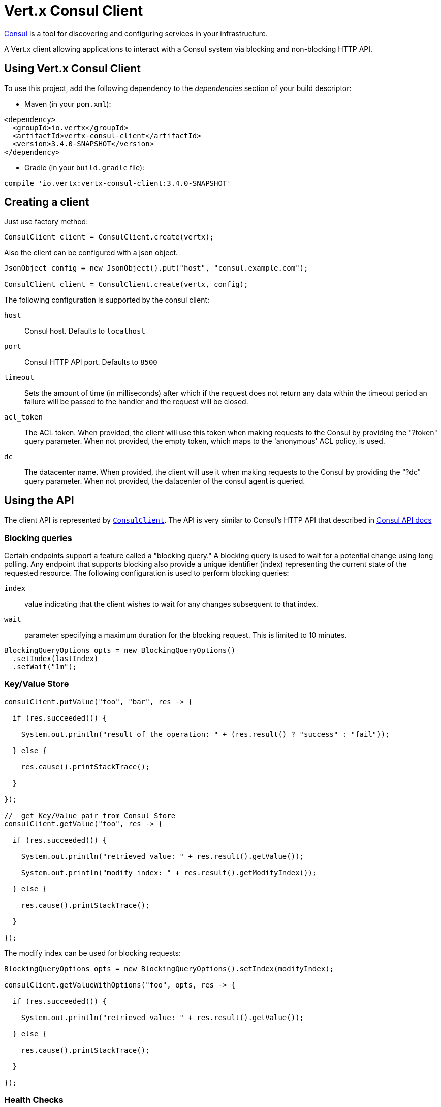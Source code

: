 = Vert.x Consul Client

https://www.consul.io[Consul] is a tool for discovering and configuring services in your infrastructure.

A Vert.x client allowing applications to interact with a Consul system via blocking and non-blocking HTTP API.

== Using Vert.x Consul Client

To use this project, add the following dependency to the _dependencies_ section of your build descriptor:

* Maven (in your `pom.xml`):

[source,xml,subs="+attributes"]
----
<dependency>
  <groupId>io.vertx</groupId>
  <artifactId>vertx-consul-client</artifactId>
  <version>3.4.0-SNAPSHOT</version>
</dependency>
----

* Gradle (in your `build.gradle` file):

[source,groovy,subs="+attributes"]
----
compile 'io.vertx:vertx-consul-client:3.4.0-SNAPSHOT'
----

== Creating a client

Just use factory method:

[source,java]
----
ConsulClient client = ConsulClient.create(vertx);
----

Also the client can be configured with a json object.

[source,java]
----
JsonObject config = new JsonObject().put("host", "consul.example.com");

ConsulClient client = ConsulClient.create(vertx, config);
----

The following configuration is supported by the consul client:

`host`:: Consul host. Defaults to `localhost`
`port`:: Consul HTTP API port. Defaults to `8500`
`timeout`:: Sets the amount of time (in milliseconds) after which if the request does not return any data
within the timeout period an failure will be passed to the handler and the request will be closed.
`acl_token`:: The ACL token. When provided, the client will use this token when making requests to the Consul
by providing the "?token" query parameter. When not provided, the empty token, which maps to the 'anonymous'
ACL policy, is used.
`dc`:: The datacenter name. When provided, the client will use it when making requests to the Consul
by providing the "?dc" query parameter. When not provided, the datacenter of the consul agent is queried.

== Using the API

The client API is represented by `link:../../apidocs/io/vertx/ext/consul/ConsulClient.html[ConsulClient]`. The API is very similar to Consul's
HTTP API that described in https://www.consul.io/docs/agent/http.html[Consul API docs]

=== Blocking queries

Certain endpoints support a feature called a "blocking query." A blocking query is used to wait for a potential
change using long polling. Any endpoint that supports blocking also provide a unique identifier (index) representing
the current state of the requested resource. The following configuration is used to perform blocking queries:

`index`:: value indicating that the client wishes to wait for any changes subsequent to that index.
`wait`:: parameter specifying a maximum duration for the blocking request. This is limited to 10 minutes.

[source,java]
----
BlockingQueryOptions opts = new BlockingQueryOptions()
  .setIndex(lastIndex)
  .setWait("1m");
----

=== Key/Value Store

[source,java]
----
consulClient.putValue("foo", "bar", res -> {

  if (res.succeeded()) {

    System.out.println("result of the operation: " + (res.result() ? "success" : "fail"));

  } else {

    res.cause().printStackTrace();

  }

});

//  get Key/Value pair from Consul Store
consulClient.getValue("foo", res -> {

  if (res.succeeded()) {

    System.out.println("retrieved value: " + res.result().getValue());

    System.out.println("modify index: " + res.result().getModifyIndex());

  } else {

    res.cause().printStackTrace();

  }

});
----
The modify index can be used for blocking requests:

[source,java]
----
BlockingQueryOptions opts = new BlockingQueryOptions().setIndex(modifyIndex);

consulClient.getValueWithOptions("foo", opts, res -> {

  if (res.succeeded()) {

    System.out.println("retrieved value: " + res.result().getValue());

  } else {

    res.cause().printStackTrace();

  }

});
----
=== Health Checks

[source,java]
----
Handler<HttpServerRequest> alwaysGood = h -> h.response()

  .setStatusCode(200)

  .end();

// create HTTP server to responce health check

vertx.createHttpServer()

  .requestHandler(alwaysGood)

  .listen(4848);

// check health via TCP port every 1 sec

CheckOptions opts = new CheckOptions().setTcp("localhost:4848").setInterval("1s");

// register TCP check

consulClient.registerCheck(opts, res -> {

  if (res.succeeded()) {

    System.out.println("check successfully registered");

  } else {

    res.cause().printStackTrace();

  }

});
----

=== Services

[source,java]
----
ServiceOptions opts = new ServiceOptions()
  .setId("serviceId")
  .setName("serviceName")
  .setTags(Arrays.asList("tag1", "tag2"))
  .setCheckOptions(new CheckOptions().setTtl("10s"))
  .setAddress("10.0.0.1")
  .setPort(8080);

// Service registration

consulClient.registerService(opts, res -> {

  if (res.succeeded()) {

    System.out.println("Service successfully registered");

  } else {

    res.cause().printStackTrace();

  }

});

// Discovery registered service

consulClient.catalogServiceNodes("serviceName", res -> {

  if (res.succeeded()) {

    System.out.println("found " + res.result().getList().size() + " services");

    System.out.println("consul state index: " + res.result().getIndex());

    for (Service service : res.result().getList()) {

      System.out.println("Service node: " + service.getNode());

      System.out.println("Service address: " + service.getAddress());

      System.out.println("Service port: " + service.getPort());

    }

  } else {

    res.cause().printStackTrace();

  }

});

// Blocking request for nodes that provide given service, sorted by distance from agent

ServiceQueryOptions queryOpts = new ServiceQueryOptions()
  .setNear("_agent")
  .setBlockingOptions(new BlockingQueryOptions().setIndex(lastIndex));

consulClient.catalogServiceNodesWithOptions("serviceName", queryOpts, res -> {

  if (res.succeeded()) {

    System.out.println("found " + res.result().getList().size() + " services");

  } else {

    res.cause().printStackTrace();

  }

});

// Service deregistration

consulClient.deregisterService("serviceId", res -> {

  if (res.succeeded()) {

    System.out.println("Service successfully deregistered");

  } else {

    res.cause().printStackTrace();

  }

});
----

=== Events

[source,java]
----
EventOptions opts = new EventOptions()
  .setTag("tag")
  .setPayload("message");

// trigger a new user event

consulClient.fireEventWithOptions("eventName", opts, res -> {

  if (res.succeeded()) {

    System.out.println("Event sent");

    System.out.println("id: " + res.result().getId());

  } else {

    res.cause().printStackTrace();

  }

});

// most recent events known by the agent

consulClient.listEvents(res -> {

  if (res.succeeded()) {

    for(Event event: res.result()) {

      System.out.println("Event id: " + event.getId());

      System.out.println("Event name: " + event.getName());

      System.out.println("Event payload: " + event.getPayload());

    }

  } else {

    res.cause().printStackTrace();

  }

});
----

=== Sessions

[source,java]
----
SessionOptions opts = new SessionOptions()
  .setNode("nodeId")
  .setBehavior(SessionBehavior.RELEASE);

// Create session

consulClient.createSessionWithOptions(opts, res -> {

  if (res.succeeded()) {

    System.out.println("Session successfully created");

    System.out.println("id: " + res.result());

  } else {

    res.cause().printStackTrace();

  }

});

// Lists sessions belonging to a node

consulClient.listNodeSessions("nodeId", res -> {

  if (res.succeeded()) {

    for(Session session: res.result().getList()) {

      System.out.println("Session id: " + session.getId());

      System.out.println("Session node: " + session.getNode());

      System.out.println("Session create index: " + session.getCreateIndex());

    }

  } else {

    res.cause().printStackTrace();

  }

});

// Destroy session

consulClient.destroySession(sessionId, res -> {

  if (res.succeeded()) {

    System.out.println("Session successfully destroyed");

  } else {

    res.cause().printStackTrace();

  }

});
----

=== Nodes in cluster

[source,java]
----
consulClient.catalogNodes(res -> {

  if (res.succeeded()) {

    System.out.println("found " + res.result().getList().size() + " nodes");

    System.out.println("consul state index " + res.result().getIndex());

  } else {

    res.cause().printStackTrace();

  }

});

// blocking request to catalog for nodes, sorted by distance from agent

NodeQueryOptions opts = new NodeQueryOptions()
  .setNear("_agent")
  .setBlockingOptions(new BlockingQueryOptions().setIndex(lastIndex));

consulClient.catalogNodesWithOptions(opts, res -> {

  if (res.succeeded()) {

    System.out.println("found " + res.result().getList().size() + " nodes");

  } else {

    res.cause().printStackTrace();

  }

});
----